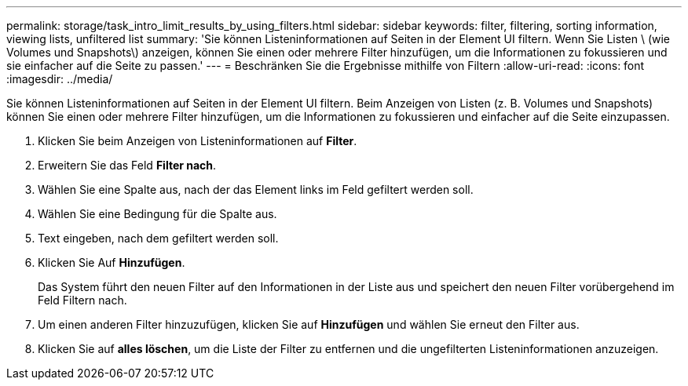 ---
permalink: storage/task_intro_limit_results_by_using_filters.html 
sidebar: sidebar 
keywords: filter, filtering, sorting information, viewing lists, unfiltered list 
summary: 'Sie können Listeninformationen auf Seiten in der Element UI filtern. Wenn Sie Listen \ (wie Volumes und Snapshots\) anzeigen, können Sie einen oder mehrere Filter hinzufügen, um die Informationen zu fokussieren und sie einfacher auf die Seite zu passen.' 
---
= Beschränken Sie die Ergebnisse mithilfe von Filtern
:allow-uri-read: 
:icons: font
:imagesdir: ../media/


[role="lead"]
Sie können Listeninformationen auf Seiten in der Element UI filtern. Beim Anzeigen von Listen (z. B. Volumes und Snapshots) können Sie einen oder mehrere Filter hinzufügen, um die Informationen zu fokussieren und einfacher auf die Seite einzupassen.

. Klicken Sie beim Anzeigen von Listeninformationen auf *Filter*.
. Erweitern Sie das Feld *Filter nach*.
. Wählen Sie eine Spalte aus, nach der das Element links im Feld gefiltert werden soll.
. Wählen Sie eine Bedingung für die Spalte aus.
. Text eingeben, nach dem gefiltert werden soll.
. Klicken Sie Auf *Hinzufügen*.
+
Das System führt den neuen Filter auf den Informationen in der Liste aus und speichert den neuen Filter vorübergehend im Feld Filtern nach.

. Um einen anderen Filter hinzuzufügen, klicken Sie auf *Hinzufügen* und wählen Sie erneut den Filter aus.
. Klicken Sie auf *alles löschen*, um die Liste der Filter zu entfernen und die ungefilterten Listeninformationen anzuzeigen.

